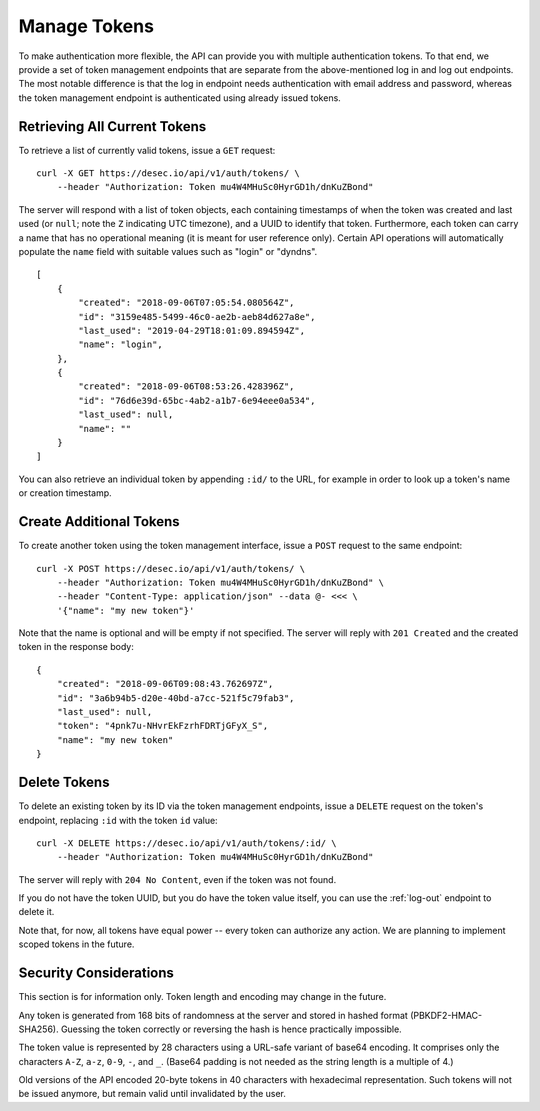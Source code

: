 .. _manage-tokens:

Manage Tokens
~~~~~~~~~~~~~

To make authentication more flexible, the API can provide you with multiple
authentication tokens. To that end, we provide a set of token management
endpoints that are separate from the above-mentioned log in and log out
endpoints. The most notable difference is that the log in endpoint needs
authentication with email address and password, whereas the token management
endpoint is authenticated using already issued tokens.


Retrieving All Current Tokens
`````````````````````````````

To retrieve a list of currently valid tokens, issue a ``GET`` request::

    curl -X GET https://desec.io/api/v1/auth/tokens/ \
        --header "Authorization: Token mu4W4MHuSc0HyrGD1h/dnKuZBond"

The server will respond with a list of token objects, each containing
timestamps of when the token was created and last used (or ``null``; note the
``Z`` indicating UTC timezone), and a UUID to identify that token. Furthermore,
each token can carry a name that has no operational meaning (it is meant for
user reference only). Certain API operations will automatically populate the
``name`` field with suitable values such as "login" or "dyndns".

::

    [
        {
            "created": "2018-09-06T07:05:54.080564Z",
            "id": "3159e485-5499-46c0-ae2b-aeb84d627a8e",
            "last_used": "2019-04-29T18:01:09.894594Z",
            "name": "login",
        },
        {
            "created": "2018-09-06T08:53:26.428396Z",
            "id": "76d6e39d-65bc-4ab2-a1b7-6e94eee0a534",
            "last_used": null,
            "name": ""
        }
    ]

You can also retrieve an individual token by appending ``:id/`` to the URL,
for example in order to look up a token's name or creation timestamp.


Create Additional Tokens
````````````````````````

To create another token using the token management interface, issue a
``POST`` request to the same endpoint::

    curl -X POST https://desec.io/api/v1/auth/tokens/ \
        --header "Authorization: Token mu4W4MHuSc0HyrGD1h/dnKuZBond" \
        --header "Content-Type: application/json" --data @- <<< \
        '{"name": "my new token"}'

Note that the name is optional and will be empty if not specified. The server
will reply with ``201 Created`` and the created token in the response body::

    {
        "created": "2018-09-06T09:08:43.762697Z",
        "id": "3a6b94b5-d20e-40bd-a7cc-521f5c79fab3",
        "last_used": null,
        "token": "4pnk7u-NHvrEkFzrhFDRTjGFyX_S",
        "name": "my new token"
    }


.. _delete-tokens:

Delete Tokens
`````````````

To delete an existing token by its ID via the token management endpoints, issue a
``DELETE`` request on the token's endpoint, replacing ``:id`` with the
token ``id`` value::

    curl -X DELETE https://desec.io/api/v1/auth/tokens/:id/ \
        --header "Authorization: Token mu4W4MHuSc0HyrGD1h/dnKuZBond"

The server will reply with ``204 No Content``, even if the token was not found.

If you do not have the token UUID, but you do have the token value itself, you
can use the :ref:`log-out` endpoint to delete it.

Note that, for now, all tokens have equal power -- every token can authorize
any action. We are planning to implement scoped tokens in the future.


Security Considerations
```````````````````````

This section is for information only. Token length and encoding may change in
the future.

Any token is generated from 168 bits of randomness at the server and stored in
hashed format (PBKDF2-HMAC-SHA256). Guessing the token correctly or reversing
the hash is hence practically impossible.

The token value is represented by 28 characters using a URL-safe variant of
base64 encoding. It comprises only the characters ``A-Z``, ``a-z``, ``0-9``, ``-``,
and ``_``. (Base64 padding is not needed as the string length is a multiple of 4.)

Old versions of the API encoded 20-byte tokens in 40 characters with hexadecimal
representation. Such tokens will not be issued anymore, but remain valid until
invalidated by the user.
